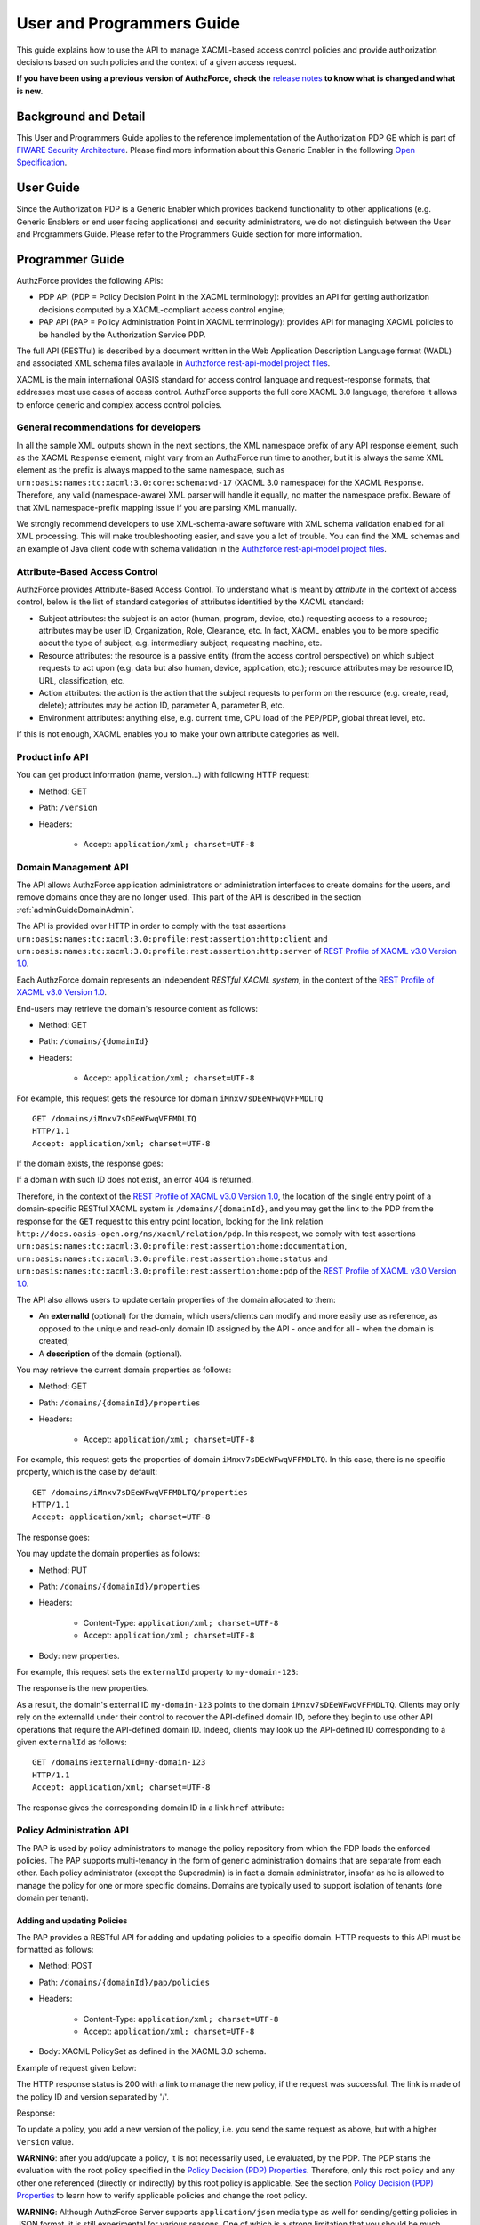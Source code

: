 ==========================
User and Programmers Guide
==========================

This guide explains how to use the API to manage XACML-based access control policies and provide authorization decisions based on such policies and the context of a given access request.

**If you have been using a previous version of AuthzForce, check the** `release notes <https://github.com/authzforce/server/blob/release-8.1.0/CHANGELOG.md#8.1.0>`_ **to know what is changed and what is new.**

Background and Detail
=====================

This User and Programmers Guide applies to the reference implementation of the Authorization PDP GE which is part of `FIWARE Security Architecture <https://forge.fiware.org/plugins/mediawiki/wiki/fiware/index.php/Security_Architecture>`_. Please find more information about this Generic Enabler in the following `Open Specification <http://forge.fiware.org/plugins/mediawiki/wiki/fiware/index.php/FIWARE.OpenSpecification.Security.AuthorizationPDP_R5>`_.

User Guide
==========

Since the Authorization PDP is a Generic Enabler which provides backend functionality to other applications (e.g. Generic Enablers or end user facing applications) and security administrators, we do not distinguish between the User and Programmers Guide. Please refer to the Programmers Guide section for more information. 

.. _programmerGuide:

Programmer Guide
================

AuthzForce provides the following APIs:

* PDP API (PDP = Policy Decision Point in the XACML terminology): provides an API for getting authorization decisions computed by a XACML-compliant access control engine;
* PAP API (PAP = Policy Administration Point in XACML terminology): provides API for managing XACML policies to be handled by the Authorization Service PDP.

The full API (RESTful) is described by a document written in the Web Application Description Language format (WADL) and associated XML schema files available in `Authzforce rest-api-model project files <https://github.com/authzforce/rest-api-model/tree/release-5.7.0/src/main/resources>`_.

XACML is the main international OASIS standard for access control language and request-response formats, that addresses most use cases of access control. AuthzForce supports the full core XACML 3.0 language; therefore it allows to enforce generic and complex access control policies.

General recommendations for developers
--------------------------------------
In all the sample XML outputs shown in the next sections, the XML namespace prefix of any API response element, such as the XACML ``Response`` element, might vary from an AuthzForce run time to another, but it is always the same XML element as the prefix is always mapped to the same namespace, such as ``urn:oasis:names:tc:xacml:3.0:core:schema:wd-17`` (XACML 3.0 namespace) for the XACML ``Response``. Therefore, any valid (namespace-aware) XML parser will handle it equally, no matter the namespace prefix. Beware of that XML namespace-prefix mapping issue if you are parsing XML manually.

We strongly recommend developers to use XML-schema-aware software with XML schema validation enabled for all XML processing. This will make troubleshooting easier, and save you a lot of trouble. You can find the XML schemas and an example of Java client code with schema validation in the `Authzforce rest-api-model project files`_. 


Attribute-Based Access Control
------------------------------

AuthzForce provides Attribute-Based Access Control. To understand what is meant by *attribute* in the context of access control, below is the list of standard categories of attributes identified by the XACML standard:

* Subject attributes: the subject is an actor (human, program, device, etc.) requesting access to a resource; attributes may be user ID, Organization, Role, Clearance, etc. In fact, XACML enables you to be more specific about the type of subject, e.g. intermediary subject, requesting machine, etc. 
* Resource attributes: the resource is a passive entity (from the access control perspective) on which subject requests to act upon (e.g. data but also human, device, application, etc.); resource attributes may be resource ID, URL, classification, etc.
* Action attributes: the action is the action that the subject requests to perform on the resource (e.g. create, read, delete); attributes may be action ID, parameter A, parameter B, etc.
* Environment attributes: anything else, e.g. current time, CPU load of the PEP/PDP, global threat level, etc.

If this is not enough, XACML enables you to make your own attribute categories as well.

Product info API
----------------

You can get product information (name, version...) with following HTTP request:

* Method: GET
* Path: ``/version``
* Headers:

    * Accept: ``application/xml; charset=UTF-8``


Domain Management API
---------------------

The API allows AuthzForce application administrators or administration interfaces to create domains for the users, and remove domains once they are no longer used. This part of the API is described in the section :ref:`adminGuideDomainAdmin`. 

The API is provided over HTTP in order to comply with the test assertions ``urn:oasis:names:tc:xacml:3.0:profile:rest:assertion:http:client`` and ``urn:oasis:names:tc:xacml:3.0:profile:rest:assertion:http:server`` of `REST Profile of XACML v3.0 Version 1.0 <http://docs.oasis-open.org/xacml/xacml-rest/v1.0/xacml-rest-v1.0.html>`_.

Each AuthzForce domain represents an independent *RESTful XACML system*, in the context of the `REST Profile of XACML v3.0 Version 1.0`_.

End-users may retrieve the domain's resource content as follows:

* Method: GET
* Path: ``/domains/{domainId}``
* Headers:

    * Accept: ``application/xml; charset=UTF-8``
    
For example, this request gets the resource for domain ``iMnxv7sDEeWFwqVFFMDLTQ`` ::

   GET /domains/iMnxv7sDEeWFwqVFFMDLTQ 
   HTTP/1.1 
   Accept: application/xml; charset=UTF-8

If the domain exists, the response goes:

.. code-block:: xml
   :linenos:

   HTTP/1.1 200 OK 
   Content-Type: application/xml; charset=UTF-8
 
   <?xml version="1.0" encoding="UTF-8" standalone="yes"?>
   <domain 
    xmlns="http://authzforce.github.io/rest-api-model/xmlns/authz/5" 
    xmlns:atom="http://www.w3.org/2005/Atom">
    <properties externalId="test-domain1">
     <description>Test domain</description>
    </properties>
    <childResources>
     <atom:link rel="item" href="/properties" title="Domain properties"/>
     <atom:link rel="item" href="/pap" title="Policy Administration Point"/>
     <atom:link 
      rel="http://docs.oasis-open.org/ns/xacml/relation/pdp" 
      href="/pdp" title="Policy Decision Point"/>
    </childResources>
   </domain>


If a domain with such ID does not exist, an error 404 is returned.

Therefore, in the context of the `REST Profile of XACML v3.0 Version 1.0`_, the location of the single entry point of a domain-specific RESTful XACML system is ``/domains/{domainId}``, and you may get the link to the PDP from the response for the ``GET`` request to this entry point location, looking for the link relation ``http://docs.oasis-open.org/ns/xacml/relation/pdp``. In this respect, we comply with test assertions ``urn:oasis:names:tc:xacml:3.0:profile:rest:assertion:home:documentation``, ``urn:oasis:names:tc:xacml:3.0:profile:rest:assertion:home:status`` and ``urn:oasis:names:tc:xacml:3.0:profile:rest:assertion:home:pdp`` of the `REST Profile of XACML v3.0 Version 1.0`_.

The API also allows users to update certain properties of the domain allocated to them: 

* An **externalId** (optional) for the domain, which users/clients can modify and more easily use as reference, as opposed to the unique and read-only domain ID assigned by the API - once and for all - when the domain is created;
* A **description** of the domain (optional).

You may retrieve the current domain properties as follows:

* Method: GET
* Path: ``/domains/{domainId}/properties``
* Headers:

    * Accept: ``application/xml; charset=UTF-8``

For example, this request gets the properties of domain ``iMnxv7sDEeWFwqVFFMDLTQ``. In this case, there is no specific property, which is the case by default::

   GET /domains/iMnxv7sDEeWFwqVFFMDLTQ/properties 
   HTTP/1.1 
   Accept: application/xml; charset=UTF-8

The response goes:

.. code-block:: xml
   :linenos:

   <?xml version="1.0" encoding="UTF-8" standalone="yes"?> 
   <domainProperties 
      xmlns="http://authzforce.github.io/rest-api-model/xmlns/authz/5"
      externalId="test-domain1">
      <description>Test domain</description>
   </domainProperties> 
   

You may update the domain properties as follows:

* Method: PUT
* Path: ``/domains/{domainId}/properties``
* Headers:

   * Content-Type: ``application/xml; charset=UTF-8``
   * Accept: ``application/xml; charset=UTF-8``

* Body: new properties.

For example, this request sets the ``externalId`` property to ``my-domain-123``:

.. code-block:: xml
   :linenos:

   PUT /domains/iMnxv7sDEeWFwqVFFMDLTQ/properties 
   HTTP/1.1 
   Accept: application/xml; charset=UTF-8 
   Content-Type: application/xml; charset=UTF-8

   <?xml version="1.0" encoding="UTF-8" standalone="yes"?> 
   <domainProperties 
    xmlns="http://authzforce.github.io/rest-api-model/xmlns/authz/5" 
    externalId="my-domain-123" />

The response is the new properties.

As a result, the domain's external ID ``my-domain-123`` points to the domain ``iMnxv7sDEeWFwqVFFMDLTQ``. Clients may only rely on the externalId under their control to recover the API-defined domain ID, before they begin to use other API operations that require the API-defined domain ID. Indeed, clients may look up the API-defined ID corresponding to a given ``externalId`` as follows::

   GET /domains?externalId=my-domain-123
   HTTP/1.1 
   Accept: application/xml; charset=UTF-8

The response gives the corresponding domain ID in a link ``href`` attribute:

.. code-block:: xml
   :linenos:

   <?xml version="1.0" encoding="UTF-8" standalone="yes"?>
   <resources 
     xmlns="http://authzforce.github.io/rest-api-model/xmlns/authz/5" 
     xmlns:atom="http://www.w3.org/2005/Atom">
     <atom:link rel="item" href="iMnxv7sDEeWFwqVFFMDLTQ" title="iMnxv7sDEeWFwqVFFMDLTQ"/>
   </resources> 


Policy Administration API
-------------------------

The PAP is used by policy administrators to manage the policy repository from which the PDP loads the enforced policies. The PAP supports multi-tenancy in the form of generic administration domains that are separate from each other. Each policy administrator (except the Superadmin) is in fact a domain administrator, insofar as he is allowed to manage the policy for one or more specific domains. Domains are typically used to support isolation of tenants (one domain per tenant).

Adding and updating Policies
++++++++++++++++++++++++++++

The PAP provides a RESTful API for adding and updating policies to a specific domain. HTTP requests to this API must be formatted as follows:

* Method: POST
* Path: ``/domains/{domainId}/pap/policies``
* Headers:

    * Content-Type: ``application/xml; charset=UTF-8``
    * Accept: ``application/xml; charset=UTF-8``
    
* Body: XACML PolicySet as defined in the XACML 3.0 schema.

Example of request given below:

.. code-block:: xml
   :linenos:

   POST /domains/iMnxv7sDEeWFwqVFFMDLTQ/pap/policies 
   HTTP/1.1 
   Accept: application/xml; charset=UTF-8 
   Content-Type: application/xml; charset=UTF-8

   <?xml version="1.0" encoding="UTF-8" standalone="yes"?>
   <PolicySet 
    xmlns="urn:oasis:names:tc:xacml:3.0:core:schema:wd-17" 
    PolicySetId="P1"
    Version="1.0" 
    PolicyCombiningAlgId="urn:oasis:names:tc:xacml:3.0:policy-combining-algorithm:deny-unless-permit">
    <Description>Sample PolicySet</Description> 
    <Target /> 
    <Policy 
     PolicyId="MissionManagementApp" 
     Version="1.0"
     RuleCombiningAlgId="urn:oasis:names:tc:xacml:3.0:rule-combining-algorithm:deny-unless-permit"> 
     <Description>Policy for MissionManagementApp</Description> 
     <Target>
      <AnyOf>
       <AllOf>
        <Match MatchId="urn:oasis:names:tc:xacml:1.0:function:string-equal">
         <AttributeValue 
          DataType="http://www.w3.org/2001/XMLSchema#string">MissionManagementApp</AttributeValue>
         <AttributeDesignator 
          Category="urn:oasis:names:tc:xacml:3.0:attribute-category:resource"
          AttributeId="urn:oasis:names:tc:xacml:1.0:resource:resource-id" 
          DataType="http://www.w3.org/2001/XMLSchema#string" 
          MustBePresent="true" />
        </Match>
       </AllOf>
      </AnyOf>
     </Target>
     <Rule RuleId="MissionManager_role_can_manage_team" Effect="Permit">
      <Description>Only MissionManager role authorized to manage the mission team</Description> 
      <Target>
       <AnyOf>
        <AllOf>
         <Match MatchId="urn:oasis:names:tc:xacml:1.0:function:string-equal">
          <AttributeValue 
           DataType="http://www.w3.org/2001/XMLSchema#string">Team</AttributeValue>
          <AttributeDesignator 
           Category="urn:oasis:names:tc:xacml:3.0:attribute-category:resource"
           AttributeId="urn:thales:xacml:2.0:resource:sub-resource-id" 
           DataType="http://www.w3.org/2001/XMLSchema#string"
           MustBePresent="true" />
         </Match>
        </AllOf>
       </AnyOf> 
       <AnyOf>
        <AllOf>
         <Match MatchId="urn:oasis:names:tc:xacml:1.0:function:string-equal">
          <AttributeValue 
           DataType="http://www.w3.org/2001/XMLSchema#string">manage</AttributeValue>
          <AttributeDesignator 
           Category="urn:oasis:names:tc:xacml:3.0:attribute-category:action"
           AttributeId="urn:oasis:names:tc:xacml:1.0:action:action-id" 
           DataType="http://www.w3.org/2001/XMLSchema#string"
           MustBePresent="true" />
         </Match>
        </AllOf>
       </AnyOf>
      </Target> 
      <Condition>
       <Apply FunctionId="urn:oasis:names:tc:xacml:3.0:function:any-of">
        <Function FunctionId="urn:oasis:names:tc:xacml:1.0:function:string-equal" />
         <AttributeValue 
          DataType="http://www.w3.org/2001/XMLSchema#string">MissionManager</AttributeValue>
         <AttributeDesignator AttributeId="urn:oasis:names:tc:xacml:2.0:subject:role"
          DataType="http://www.w3.org/2001/XMLSchema#string" MustBePresent="false"
          Category="urn:oasis:names:tc:xacml:1.0:subject-category:access-subject" />
       </Apply>
      </Condition>
     </Rule>
    </Policy>
   </PolicySet>


The HTTP response status is 200 with a link to manage the new policy, if the request was successful. The link is made of the policy ID and version separated by '/'.

Response:

.. code-block:: xml
   :linenos:

   HTTP/1.1 200 OK 
   Content-Type: application/xml; charset=UTF-8

   <?xml version="1.0" encoding="UTF-8" standalone="yes"?> 
   <atom:link xmlns:atom="http://www.w3.org/2005/Atom" 
     rel="item" href="P1/1.0" title="Policy 'P1' v1.0"/>

To update a policy, you add a new version of the policy, i.e. you send the same request as above, but with a higher ``Version`` value. 

**WARNING**: after you add/update a policy, it is not necessarily used, i.e.evaluated, by the PDP. The PDP starts the evaluation with the root policy specified in the `Policy Decision (PDP) Properties`_. 
Therefore, only this root policy and any other one referenced (directly or indirectly) by this root policy is applicable. 
See the section `Policy Decision (PDP) Properties`_ to learn how to verify applicable policies and change the root policy.

**WARNING**: Although AuthzForce Server supports ``application/json`` media type as well for sending/getting policies in JSON format, it is still experimental for various reasons. 
One of which is a strong limitation that you should be much aware before using it for complex XACML policies: 
XML schema type definitions using a repeated``choice`` (between different element types) or a polymorphic sequence with ``maxOccurs > 1`` are not handled properly in JSON, 
at least not in any standard way or without significant customization of JSON processing. 
For example of such polymorphic sequence, an XACML Apply element may contain multiple Expression elements in a sequence,
and an Expression may be an Apply again, or an AttributeValue, or an AttributeDesignator, or a VariableReference, etc.
For example of repeated ``choice``, a XACML PolicySet may contain P1, then PS1, then P2, then PS2, where ``P`` stands for XACML Policy and ``PS`` for XACML PolicySet.
With the well-known simple conventions like the one used by AuthzForce Server for XML-to-JSON mapping, this is mapped to two separate JSON arrays, one for Policy element(s) (``[P1, P2]``) 
and one for PolicySet element(s) (``[PS1, PS2]``). Therefore, the originally intended evaluation order is lost!
It gets even worse if you use PolicySetIdReference element(s) as well (PolicyIdReference is out of the question since not supported by the API).
Of course, there are solutions such as adding a wrapping JSON object with a key called ``PolicyOrPolicySetOrPolicySetIdReference`` with an array as value 
where each item must have a type information to inform the consumer whether it is a Policy, PolicySet or PolicySetIdReference. 
This kind of solution is used in JAXB for instance to map XML to Java model (except the array is replaced by a Java collection). 
Like in JAXB to Java, this introduces some extra complexity to JSON processing that makes the JSON alternative lose much of its appeal compared to XML.
In short, **you should not use JSON for policies either mixing XACML Policy, PolicySet or PolicySetIdReference elements within the same PolicySet; or Expressions within the same Apply**.


Getting Policies and Policy Versions
++++++++++++++++++++++++++++++++++++

Once added to the domain as shown previously, you can get the policy by its ID as follows:

* Method: GET
* Path: ``/domains/{domainId}/pap/policies/{policyId}``
* Headers:

    * Accept: ``application/xml; charset=UTF-8``

For example::
 
 GET /domains/iMnxv7sDEeWFwqVFFMDLTQ/pap/policies/P1 HTTP/1.1 Accept: application/xml; charset=UTF-8

The response is the list of links to the versions of the policy ``P1`` available in the domain ``iMnxv7sDEeWFwqVFFMDLTQ``:

.. code-block:: xml
   :linenos:
 
   HTTP/1.1 200 OK 
   Content-Type: application/xml; charset=UTF-8

   <?xml version="1.0" encoding="UTF-8" standalone="yes"?>
   <resources 
     xmlns="http://authzforce.github.io/rest-api-model/xmlns/authz/5" 
     xmlns:atom="http://www.w3.org/2005/Atom">
       <atom:link rel="item" href="1.0"/> 
       <atom:link rel="item" href="1.1"/> 
       <atom:link rel="item" href="2.0"/>
       <atom:link rel="item" href="2.1"/> 
       <atom:link rel="item" href="2.2"/> 
       ...
   </resources>

As the ``href`` values are telling you, you may get a specific version of the policy as follows:

* Method: GET
* Path: ``/domains/{domainId}/pap/policies/{policyId}/{version}``
* Headers:

    * Accept: ``application/xml; charset=UTF-8``
    
For example::

 GET /domains/iMnxv7sDEeWFwqVFFMDLTQ/pap/policies/P1/1.0 HTTP/1.1 Accept: application/xml; charset=UTF-8

The response is the policy document (XACML PolicySet) in this version.

You may use the special keyword ``latest`` as version here to get the latest version of a given policy; e.g. URL path ``/domains/iMnxv7sDEeWFwqVFFMDLTQ/pap/policies/P1/latest`` points to the latest version of the policy ``P1`` in domain ``iMnxv7sDEeWFwqVFFMDLTQ``.

Last but not least, you may get all policies in the domain as follows:

* Method: GET
* Path: ``/domains/{domainId}/pap/policies``
* Headers:

    * Accept: ``application/xml; charset=UTF-8``

For example:

.. code-block:: xml
   :linenos:

   GET /domains/iMnxv7sDEeWFwqVFFMDLTQ/pap/policies 
   HTTP/1.1 
   Accept: application/xml; charset=UTF-8

   <?xml version="1.0" encoding="UTF-8" standalone="yes"?> 
   <resources 
     xmlns="http://authzforce.github.io/rest-api-model/xmlns/authz/5" 
     xmlns:atom="http://www.w3.org/2005/Atom">
       <atom:link rel="item" href="root"/> 
       <atom:link rel="item" href="P1"/> 
       <atom:link rel="item" href="P2"/> 
   </resources>


Removing Policies and Policy Versions
+++++++++++++++++++++++++++++++++++++

You may remove a policy version from the domain as follows:

* Method: DELETE
* Path: ``/domains/{domainId}/pap/policies/{policyId}/{version}``
* Headers:

    * Accept: ``application/xml; charset=UTF-8``

For example::
 
 DELETE /domains/iMnxv7sDEeWFwqVFFMDLTQ/pap/policies/P1/1.0 HTTP/1.1 Accept: application/xml; charset=UTF-8
 
The response is the removed policy document (XACML PolicySet) in this version.

You may remove a policy, i.e. all versions of a policy from the domain as follows:

* Method: DELETE
* Path: ``/domains/{domainId}/pap/policies/{policyId}``
* Headers:

    * Accept: ``application/xml; charset=UTF-8``

For example::
 
 DELETE /domains/iMnxv7sDEeWFwqVFFMDLTQ/pap/policies/P1 HTTP/1.1 Accept: application/xml; charset=UTF-8

The response is the list of links to all the removed versions of the policy, similar to the the GET request on the same URL.


Re-usable Policies (e.g. for Hierarchical RBAC)
+++++++++++++++++++++++++++++++++++++++++++++++

The PAP API supports policies that have references to other policies existing in the domain. This allows to include/reuse a given policy from multiple policies, or multiple parts of the same policy, by means of XACML ``<PolicySetIdReference>`` elements. One major application of this is Hierarchical RBAC. You can refer to the `XACML v3.0 Core and Hierarchical Role Based Access Control (RBAC) Profile <http://docs.oasis-open.org/xacml/3.0/rbac/v1.0/xacml-3.0-rbac-v1.0.html>`_ specification for how to achieve hierarchical RBAC with ``<PolicySetIdReference>`` elements.

For example, I want to define a role *Employee* and a role *Manager* derived  from *Employee*. In other words, permissions of an *Employee* are included in the permissions of a *Manager*. In order to create this role hierarchy, we first add the Employee's *Permission PolicySet*:

.. code-block:: xml
   :linenos:

   POST /domains/iMnxv7sDEeWFwqVFFMDLTQ/pap/policies 
   HTTP/1.1
   Accept: application/xml; charset=UTF-8 
   Content-Type: application/xml; charset=UTF-8

   <?xml version="1.0" encoding="UTF-8"?>
   <PolicySet
    xmlns="urn:oasis:names:tc:xacml:3.0:core:schema:wd-17"
    PolicySetId="PPS:Employee" 
    Version="1.0"
    PolicyCombiningAlgId="urn:oasis:names:tc:xacml:3.0:policy-combining-algorithm:deny-unless-permit">
    <Description>Permissions specific to the Employee role</Description> 
    <Target /> 
    <Policy 
     PolicyId="PP:Employee" 
     Version="1.0"
     RuleCombiningAlgId="urn:oasis:names:tc:xacml:3.0:rule-combining-algorithm:deny-unless-permit"> 
     <Target /> 
     <Rule RuleId="Permission_to_create_issue_ticket" Effect="Permit">
      <Target>
       <AnyOf>
        <AllOf>
         <Match MatchId="urn:oasis:names:tc:xacml:1.0:function:string-equal">
          <AttributeValue 
           DataType="http://www.w3.org/2001/XMLSchema#string">https://acme.com/tickets</AttributeValue>
          <AttributeDesignator Category="urn:oasis:names:tc:xacml:3.0:attribute-category:resource"
           AttributeId="urn:oasis:names:tc:xacml:1.0:resource:resource-id"
           DataType="http://www.w3.org/2001/XMLSchema#string" MustBePresent="true" />
         </Match>
        </AllOf>
       </AnyOf> 
       <AnyOf>
        <AllOf>
         <Match MatchId="urn:oasis:names:tc:xacml:1.0:function:string-equal">
          <AttributeValue DataType="http://www.w3.org/2001/XMLSchema#string">POST</AttributeValue>
          <AttributeDesignator 
           Category="urn:oasis:names:tc:xacml:3.0:attribute-category:action"
           AttributeId="urn:oasis:names:tc:xacml:1.0:action:action-id" 
           DataType="http://www.w3.org/2001/XMLSchema#string"
           MustBePresent="true" />
         </Match>
        </AllOf>
       </AnyOf>
      </Target>
     </Rule>
    </Policy>
   </PolicySet>

Then we add the role-based hierarchical policy defining the Employee role and the Manager role, both with a reference (``<PolicySetIdReference>``) to the Employee's *Permission PolicySet* added previously. The Manager role has one policy more, so more permissions:

.. code-block:: xml
   :linenos:

   POST /domains/iMnxv7sDEeWFwqVFFMDLTQ/pap/policies 
   HTTP/1.1 
   Accept: application/xml; charset=UTF-8 
   Content-Type: application/xml; charset=UTF-8

   <?xml version="1.0" encoding="UTF-8" standalone="yes"?> 
   <PolicySet xmlns="urn:oasis:names:tc:xacml:3.0:core:schema:wd-17" 
    xmlns:xsi="http://www.w3.org/2001/XMLSchema-instance" 
    PolicySetId="rbac:policyset" 
    Version="1.0"
    PolicyCombiningAlgId="urn:oasis:names:tc:xacml:3.0:policy-combining-algorithm:deny-unless-permit"> 
    <Description>Root PolicySet</Description> 
    <Target /> 
    <PolicySet PolicySetId="RPS:Employee" Version="1.0"
     PolicyCombiningAlgId="urn:oasis:names:tc:xacml:3.0:policy-combining-algorithm:deny-unless-permit">
     <Description>Employee Role PolicySet</Description> 
     <Target>
      <AnyOf>
       <AllOf>
        <Match MatchId="urn:oasis:names:tc:xacml:1.0:function:string-equal">
         <AttributeValue 
          DataType="http://www.w3.org/2001/XMLSchema#string">Employee</AttributeValue>
         <AttributeDesignator 
          Category="urn:oasis:names:tc:xacml:1.0:subject-category:access-subject"
          AttributeId="urn:oasis:names:tc:xacml:2.0:subject:role" 
          DataType="http://www.w3.org/2001/XMLSchema#string"
          MustBePresent="true" />
        </Match>
       </AllOf>
      </AnyOf>
     </Target> 
     <PolicySetIdReference>PPS:Employee</PolicySetIdReference>
    </PolicySet> 
    <PolicySet PolicySetId="RPS:Manager" Version="1.0"
     PolicyCombiningAlgId="urn:oasis:names:tc:xacml:3.0:policy-combining-algorithm:deny-unless-permit">
     <Description>Manager Role PolicySet</Description> 
     <Target>
      <AnyOf>
       <AllOf>
        <Match MatchId="urn:oasis:names:tc:xacml:1.0:function:string-equal">
         <AttributeValue DataType="http://www.w3.org/2001/XMLSchema#string">Manager</AttributeValue>
         <AttributeDesignator 
          Category="urn:oasis:names:tc:xacml:1.0:subject-category:access-subject"
          AttributeId="urn:oasis:names:tc:xacml:2.0:subject:role" 
          DataType="http://www.w3.org/2001/XMLSchema#string"
          MustBePresent="true" />
        </Match>
       </AllOf>
      </AnyOf>
     </Target> 
     <Policy PolicyId="PP1:Manager" Version="1.0"
      RuleCombiningAlgId="urn:oasis:names:tc:xacml:3.0:rule-combining-algorithm:deny-unless-permit">
      <Description>Permissions specific to Manager Role</Description> 
      <Target /> 
      <Rule
       RuleId="Permission_to_create_new_project" Effect="Permit">
       <Target>
        <AnyOf>
         <AllOf>
          <Match MatchId="urn:oasis:names:tc:xacml:1.0:function:string-equal">
           <AttributeValue 
            DataType="http://www.w3.org/2001/XMLSchema#string">https://acme.com/projects</AttributeValue>
           <AttributeDesignator 
            Category="urn:oasis:names:tc:xacml:3.0:attribute-category:resource"
            AttributeId="urn:oasis:names:tc:xacml:1.0:resource:resource-id"
            DataType="http://www.w3.org/2001/XMLSchema#string" MustBePresent="true" />
          </Match>
         </AllOf>
        </AnyOf> 
        <AnyOf>
         <AllOf>
          <Match MatchId="urn:oasis:names:tc:xacml:1.0:function:string-equal">
           <AttributeValue DataType="http://www.w3.org/2001/XMLSchema#string">POST</AttributeValue>
           <AttributeDesignator 
            Category="urn:oasis:names:tc:xacml:3.0:attribute-category:action"
            AttributeId="urn:oasis:names:tc:xacml:1.0:action:action-id"
            DataType="http://www.w3.org/2001/XMLSchema#string" MustBePresent="true"/>
          </Match>
         </AllOf>
        </AnyOf>
       </Target>
      </Rule>
     </Policy> 
     <!-- This role is senior to the Employee role, therefore includes the Employee role Permission 
      PolicySet -->
     <PolicySetIdReference>PPS:Employee</PolicySetIdReference>
    </PolicySet>
   </PolicySet>

You may add more policies for more roles as you wish. Once you are satisfied with your role hierarchy, you may apply your new RBAC policy by updating the domain's root policy reference (this may not be necessary if you reused the same root policy ID as before, in which case your policy is already active by now):

.. code-block:: xml
   :linenos:

   PUT /domains/iMnxv7sDEeWFwqVFFMDLTQ/pap/pdp.properties 
   HTTP/1.1 
   Accept: application/xml; charset=UTF-8 
   Content-Type: application/xml; charset=UTF-8

   <?xml version="1.0" encoding="UTF-8" standalone="yes"?> 
   <pdpPropertiesUpdate xmlns="http://authzforce.github.io/rest-api-model/xmlns/authz/5">
    <rootPolicyRefExpression>rbac:policyset</rootPolicyRefExpression>
   </pdpPropertiesUpdate>

The policy is now enforced by the PDP as described in the next section.


Policy Repository (PRP) Properties
++++++++++++++++++++++++++++++++++
Administrators (global or domain-specific) may configure the policy repository with the following properties:  

 * ``maxPolicyCount``: optional, stricly positive integer that indicates the maximum number of policies on a domain, no limit if undefined.
 * ``maxVersionCountPerPolicy``: optional, stricly positive integer that indicates the maximum number of versions per policy, no limit if undefined.
 * ``versionRollingEnabled``: boolean, true if and only if policy versions should be rolled over, i.e. when ``maxVersionCountPerPolicy`` has been reached, oldest versions are automatically removed to make place.

For example, below is a HTTP GET request and response for the policy repository properties of domain ``iMnxv7sDEeWFwqVFFMDLTQ``:

.. code-block:: xml
   :linenos:

   GET /domains/iMnxv7sDEeWFwqVFFMDLTQ/pap/prp.properties
   Accept: application/xml
   
   -
   
   HTTP/1.1 200 OK
   Content-Type: application/xml
 
   <?xml version="1.0" encoding="UTF-8" standalone="yes"?>
   <prpProperties xmlns="http://authzforce.github.io/rest-api-model/xmlns/authz/5">
      <maxPolicyCount>10</maxPolicyCount>
      <maxVersionCountPerPolicy>10</maxVersionCountPerPolicy>
      <versionRollingEnabled>true</versionRollingEnabled>
   </prpProperties>
 
The HTTP PUT request to update the properties has a body that is similar to the GET response:

.. code-block:: xml
   :linenos:

   PUT /domains/iMnxv7sDEeWFwqVFFMDLTQ/pap/prp.properties
   Content-Type: application/xml
 
   <?xml version="1.0" encoding="UTF-8" standalone="yes"?>
   <prpProperties xmlns="http://authzforce.github.io/rest-api-model/xmlns/authz/5">
      <maxPolicyCount>4</maxPolicyCount>
      <maxVersionCountPerPolicy>2</maxVersionCountPerPolicy>
      <versionRollingEnabled>true</versionRollingEnabled>
   </prpProperties>  

The response format is the same as for the GET request.

Policy Decision (PDP) Properties
++++++++++++++++++++++++++++++++

Administrators (global or domain-specific) may configure the PDP engine with the following properties: 

* ``rootPolicyRefExpression``: reference - in the form of a `XACML PolicySetIdReference <http://docs.oasis-open.org/xacml/3.0/xacml-3.0-core-spec-os-en.html#_Toc325047115>`_ - to the root policy. The root policy is the policy from which the PDP starts the evaluation. A policy matching this reference must exist on the domain, therefore it must have been added in the way described in `Adding and updating Policies`_. If there is no specific ``Version`` in the reference, the latest matching policy version is selected.  
* ``feature`` elements: enable particular PDP features. Each ``feature`` has an ID, ``type`` and ``enabled`` flag saying whether the feature is enabled or not.

Supported PDP features (IDs) by ``type``: 

* Type ``urn:ow2:authzforce:feature-type:pdp:core``: PDP core engine features (as opposed to other types related to PDP extensions ).

    * ``urn:ow2:authzforce:feature:pdp:core:strict-attribute-issuer-match``: strict matching of attribute ``Issuer`` values in XACML Requests against corresponding attribute designators' ``Issuer`` values in policies. This means that an ``<AttributeDesignator>`` without ``Issuer`` only matches request Attributes without ``Issuer`` (and same AttributeId, Category...). This mode is not fully compliant with `XACML 3.0 Core specifcation of AttributeDesignator (§5.29) <http://docs.oasis-open.org/xacml/3.0/xacml-3.0-core-spec-os-en.html#_Toc325047134>`_, in the case that the Issuer is indeed not present on a AttributeDesignator, but it may perform better and is recommended when all AttributeDesignators have an Issuer. Reminder: `XACML 3.0 Core specifcation of AttributeDesignator (§5.29)`_ says: *If the Issuer is not present in the attribute designator, then the matching of the attribute to the named attribute SHALL be governed by AttributeId and DataType attributes alone.*
    * ``urn:ow2:authzforce:feature:pdp:core:xpath-eval``: enables support for XACML AttributeSelectors and datatype ``urn:oasis:names:tc:xacml:3.0:data-type:xpathExpression``. If this feature is disabled, only standard `XACML 3.0 Core datatypes <http://docs.oasis-open.org/xacml/3.0/xacml-3.0-core-spec-os-en.html#_Toc325047233>`_ marked *M*, i.e. mandatory, are supported. Since ``xpathExpression`` is optional in the standard, it is therefore not supported unless this feature is enabled. **This feature is experimental and may have a negative impact on performance. Use with caution.** 
      
* Type ``urn:ow2:authzforce:feature-type:pdp:request-preproc``: XACML (Individual) Request preprocessor (*Individual* means that even if the XACML Multiple Decision Profile is active, the request preprocessor applies to each *Individual* Decision Request as defined in the Profile). As a convention, request preprocessor IDs with suffix ``-lax`` allow multivalued attributes in form of duplicate Attribute elements (with same meta-data) in the same Attributes element of a Request, in order to accept multivalued attributes in conformance with `XACML 3.0 Core specification of Multivalued attributes (§7.3.3) <http://docs.oasis-open.org/xacml/3.0/xacml-3.0-core-spec-os-en.html#_Toc325047176>`_. Request preprocessor IDs with suffix ``-strict`` do not allow this behavior, i.e. multivalued attributes must be formed by grouping all AttributeValue elements in the same Attribute element (instead of duplicate Attribute elements), therefore they do not fully comply with `XACML 3.0 Core specification of Multivalued attributes (§7.3.3)`_. However, they perform usually better than their ``-lax`` counterparts since it simplifies the Request and allows parsing optimizations by the PDP. Below is an example of Request that would not be accepted by a ``-strict`` request preprocessor because of duplicate Attribute:

  .. code-block:: xml
     :linenos:
 
     <Request 
      xmlns="urn:oasis:names:tc:xacml:3.0:core:schema:wd-17" ReturnPolicyIdList="false" CombinedDecision="false"> <Attributes Category="urn:oasis:names:tc:xacml:1.0:subject-category:access-subject">
         <Attribute AttributeId="urn:oasis:names:tc:xacml:2.0:subject:role" IncludeInResult="false">
            <AttributeValue DataType="http://www.w3.org/2001/XMLSchema#string">CSO</AttributeValue>
         </Attribute> <Attribute AttributeId="urn:oasis:names:tc:xacml:2.0:subject:role" IncludeInResult="false">
            <AttributeValue DataType="http://www.w3.org/2001/XMLSchema#string">CTO</AttributeValue>
         </Attribute> ...
      </Attributes> ...   
     </Request>
  
  Below is the equivalent of the previous Request in a form that is accepted by a ``-strict`` request preprocessor (no duplicate Attribute):
  
  .. code-block:: xml
     :linenos:

     <Request 
      xmlns="urn:oasis:names:tc:xacml:3.0:core:schema:wd-17" ReturnPolicyIdList="false" CombinedDecision="false"> <Attributes Category="urn:oasis:names:tc:xacml:1.0:subject-category:access-subject">
         <Attribute AttributeId="urn:oasis:names:tc:xacml:2.0:subject:role" IncludeInResult="false">
            <AttributeValue DataType="http://www.w3.org/2001/XMLSchema#string">CSO</AttributeValue> <AttributeValue DataType="http://www.w3.org/2001/XMLSchema#string">CTO</AttributeValue>
         </Attribute> ...
      </Attributes> ...   
     </Request>
        
  Available request preprocessor IDs: 

   * *urn:ow2:authzforce:feature:pdp:request-preproc:default-lax* and *urn:ow2:authzforce:feature:pdp:request-preproc:default-strict*: supports only XACML Request elements marked as *mandatory* in `XACML 3.0 Core specification (§10.2.1) <http://docs.oasis-open.org/xacml/3.0/xacml-3.0-core-spec-os-en.html#_Toc325047227>`_ (in particular, **no** support for Multiple Decision Profile);
   * *urn:ow2:authzforce:feature:pdp:request-preproc:multiple:repeated-attribute-categories-lax* and *urn:ow2:authzforce:feature:pdp:request-preproc:multiple:repeated-attribute-categories-strict*: Provides the functionality identified by *urn:oasis:names:tc:xacml:3.0:profile:multiple:repeated-attribute-categories* in `XACML v3.0 Multiple Decision Profile Version 1.0 (§3.3) <http://docs.oasis-open.org/xacml/3.0/multiple/v1.0/cs02/xacml-3.0-multiple-v1.0-cs02.html#_Toc388943334>`_
   
  **Only one request preprocessor may be enabled at at time.** 

* Types ``urn:ow2:authzforce:feature-type:pdp:data-type`` and ``urn:ow2:authzforce:feature-type:pdp:function``: PDP extensions providing *non-core* XACML data types and functions respectively, i.e. not specified in XACML 3.0 Core standard §10.2.7 and §10.2.8 respectively. More information in next section `PDP Extensions`_.

 
Follow the example of request/response below to get the current PDP properties in domain ``iMnxv7sDEeWFwqVFFMDLTQ``:

.. code-block:: xml
   :linenos:

   GET /domains/iMnxv7sDEeWFwqVFFMDLTQ/pap/pdp.properties
   Accept: application/xml
   
   -
   
   HTTP/1.1 200 OK
   Content-Type: application/xml
 
   <?xml version="1.0" encoding="UTF-8" standalone="yes"?>
   <pdpProperties 
    xmlns="http://authzforce.github.io/rest-api-model/xmlns/authz/5"
    lastModifiedTime="2016-05-28T14:21:35.730Z">
    <feature 
     type="urn:ow2:authzforce:feature-type:pdp:core" 
     enabled="false">urn:ow2:authzforce:feature:pdp:core:strict-attribute-issuer-match</feature>
    <feature 
     type="urn:ow2:authzforce:feature-type:pdp:request-preproc" 
     enabled="true">urn:ow2:authzforce:feature:pdp:request-preproc:default-lax</feature>
    <feature 
     type="urn:ow2:authzforce:feature-type:pdp:request-preproc" 
     enabled="false">urn:ow2:authzforce:feature:pdp:request-preproc:default-strict</feature>
    <feature 
     type="urn:ow2:authzforce:feature-type:pdp:request-preproc" 
     enabled="false">urn:ow2:authzforce:feature:pdp:request-preproc:multiple:repeated-attribute-categories-strict</feature>
    <feature 
     type="urn:ow2:authzforce:feature-type:pdp:request-preproc" 
     enabled="false">urn:ow2:authzforce:feature:pdp:request-preproc:multiple:repeated-attribute-categories-lax</feature>
    ...(content omitted)...
    <rootPolicyRefExpression>root</rootPolicyRefExpression>
    <applicablePolicies>
     <rootPolicyRef Version="0.1.0">root</rootPolicyRef>
     <refPolicyRef Version="1.0">PPS:Employee</refPolicyRef>
     <refPolicyRef Version="1.0">PPS:Manager</refPolicyRef>
     ...(content omitted)...
    </applicablePolicies>
   </pdpProperties>  

As you can see, the GET response provides extra information such as:

* ``lastModifiedTime``: the last time the PDP was reloaded (due to a change of root policy for instance);
* ``applicablePolicies``: the actual root policy (``rootPolicyRef`` element) version selected for evaluation according to the ``rootPolicyRefExpression``, and any policy referenced from it ((``refPolicyRef`` elements) directly or indirectly via ``PolicySetIdReference``.
 
The HTTP PUT request to update the PDP properties goes as follows:

.. code-block:: xml
   :linenos:

   PUT /domains/iMnxv7sDEeWFwqVFFMDLTQ/pap/pdp.properties
   Content-Type: application/xml
 
   <?xml version="1.0" encoding="UTF-8" standalone="yes"?>
   <pdpPropertiesUpdate xmlns="http://authzforce.github.io/rest-api-model/xmlns/authz/5">
    <feature 
     type="urn:ow2:authzforce:feature-type:pdp:request-preproc" 
     enabled="true">urn:ow2:authzforce:feature:pdp:request-preproc:multiple:repeated-attribute-categories-lax</feature>
    <rootPolicyRefExpression>root</rootPolicyRefExpression>
   </pdpPropertiesUpdate>

This example sets the root policy reference to the latest version of the policy with ``PolicySetId = 'root'`` that must exist in the domain (see `Adding and updating Policies`_), and enables support for the XACML Multiple Decision profile with repeated attribute categories (*urn:oasis:names:tc:xacml:3.0:profile:multiple:repeated-attribute-categories*). Notice that only one feature element in the request although it is not the only one PDP feature. In this case, the API assumes that all features missing from the request must be disabled. Therefore, it is only necessary to send the **enabled** features in the request.


PDP Extensions
++++++++++++++

Non-core (not defined in XACML 3.0 Core standard) PDP behavior and features may be implemented by various types of extensions, particularly to support specific XACML Profiles:

* Attribute Datatypes: to support extra XACML datatypes, e.g. from DLP/NAC Profile;
* Functions: to support extra XACML functions, e.g. from DLP/NAC Profile;
* Attribute Providers: to customize the way attribute value are retrieved outside the PEP's Request.
* Request Preprocessors: to customize the processing of individual decision requests;
* Result Postprocessors: to customize the processing of XACML Results in Response;
* Combining algorithms: to add custom policy or rule combining algorithms.

Attribute Datatype extensions
#############################

The XACML 3.0 Core standard allows to use extra attribute data types not defined in the standard. Before you can use such datatypes in Authzforce API, you must implement and provide it as an Attribute Datatype extension, or get it from a third party as such; and then you deploy it on Authzforce server and enable it on a specific domain. The AuthzForce project also provides a separate Datatype extension example for documentation and testing purposes. If you wish to make your own Attribute Datatype extension, read on the next section. If you wish to test the example provided by AuthzForce or if you have another one ready for use, you may jump to the section `Integrating an Attribute Datatype extension into AuthzForce Server`_.

Making an Attribute Datatype extension
^^^^^^^^^^^^^^^^^^^^^^^^^^^^^^^^^^^^^^

The steps to make your own Attribute Datatype extension for AuthzForce go as follows:

#. Create a Maven project with ``jar`` packaging type and following Maven dependency:

   .. code-block:: xml
      :linenos:
      
       <dependency>
        <groupId>org.ow2.authzforce</groupId>
        <artifactId>authzforce-ce-core-pdp-api</artifactId>
        <!-- Make sure the version matches the one used by the `authzforce-ce-core-pdp-engine` version you are using.-->
        <version>15.3.0</version>
        <scope>provided<scope>
       </dependency>
   
   **Make sure the version matches the one used by the ``authzforce-ce-core-pdp-engine`` version you are using.**

#. Create your attribute datatype factory and value instance class (as in the *Factory* design pattern). The factory class must be public, and implement interface
   ``org.ow2.authzforce.core.pdp.api.value.DatatypeFactory<AV>``, where ``AV`` stands for
   your *AttributeValue Implementation Class*, i.e. the concrete attribute value implementation class; 
   and the factory class must have a public no-argument constructor or no constructor.
   
   To facilitate the implementation process, 
   instead of implementing this ``DatatypeFactory`` interface directly, you should extend one of the following ``DatatypeFactory`` sub-classes when it applies:
   
   * ``org.ow2.authzforce.core.pdp.api.value.SimpleValue.StringContentOnlyFactory<AV>``: to be extended for implementing text-only primitive datatypes 
     (equivalent to simple XML types).
     You may use 
     `AuthzForce TestDNSNameWithPortValue class <https://github.com/authzforce/core/blob/release-13.3.1/pdp-testutils/src/main/java/org/ow2/authzforce/core/pdp/testutil/ext/TestDnsNameWithPortValue.java>`_
     (used for AuthzForce unit tests) as an example. This example provides a test implementation of datatype ``dnsName-value`` defined in 
     `XACML Data Loss Prevention / Network Access Control (DLP/NAC) Profile Version 1.0 <http://docs.oasis-open.org/xacml/xacml-3.0-dlp-nac/v1.0/xacml-3.0-dlp-nac-v1.0.html>`_. 
     In this example, the static nested class ``Factory`` is the one
     extending ``org.ow2.authzforce.core.pdp.api.value.SimpleValue.StringContentOnlyFactory<TestDNSNameWithPortValue>``. Such a class has a factory
     method (``TestDNSNameWithPortValue getInstance(String val)``) that takes a string argument corresponding to the text in the XACML AttributeValue (which must not contain any XML element or attribute).
   * ``org.ow2.authzforce.core.pdp.api.value.SimpleValue.Factory<AV>``: to be extended for implementing primitive XACML datatypes with XML attributes
     (equivalent to complex XML types with simple content). An example of such datatype is ``xpathExpression`` which requires an XML attribute named ``XPathCategory``. 
     Note that the datatype ``xpathExpression`` is natively supported but enabled only if feature ``urn:ow2:authzforce:feature:pdp:core:xpath-eval`` is enabled in the PDP configuration.
   * ``org.ow2.authzforce.core.pdp.api.value.BaseDatatypeFactory<AV>``: to be extended for implementing
     `structured attributes (XACML 3.0 Core, §8.2) <http://docs.oasis-open.org/xacml/3.0/xacml-3.0-core-spec-os-en.html#_Toc325047203>`_ 
     (equivalent to complex XML types with complex content).
     You may use
     `AuthzForce TestXACMLPolicyAttributeValue class <https://github.com/authzforce/core/blob/release-13.3.1/pdp-testutils/src/main/java/org/ow2/authzforce/core/pdp/testutil/ext/TestXacmlPolicyAttributeValue.java>`_
     (used for AuthzForce unit tests) as an example. In this example, the static nested class ``Factory`` is the one
     extending ``org.ow2.authzforce.core.pdp.api.value.BaseDatatypeFactory<TestXACMLPolicyAttributeValue>``. Such a class has a factory method 
     ``TestXACMLPolicyAttributeValue getInstance(List<Serializable> content, Map<QName, String> otherAttributes, ...)`` 
     that creates an instance of your *AttributeValue Implementation Class*, i.e. ``TestXACMLPolicyAttributeValue`` in this case.
     where the argument ``otherAttributes`` represents the XML attributes and argument ``content`` the mixed content of a XACML AttributeValue 
     `parsed by JAXB <https://jaxb.java.net/tutorial/section_2_2_12_7-Mixed-Content.html>`_. 

#. When your implementation class is ready, create a text file ``org.ow2.authzforce.core.pdp.api.PdpExtension`` in
   folder ``src/main/resources/META-INF/services`` (you have to create the folder first) and put the fully qualified
   name of your implementation class on the first line of this file, like in the
   `example from AuthzForce source code <https://github.com/authzforce/core/blob/release-13.3.1/pdp-testutils/src/main/resources/META-INF/services/org.ow2.authzforce.core.pdp.api.PdpExtension>`_.
   
#. Run Maven ``package`` to produce a JAR from the Maven project.

Now you have an Attribute Datatype extension ready for integration into AuthzForce Server, as explained in the next section.

Integrating an Attribute Datatype extension into AuthzForce Server
^^^^^^^^^^^^^^^^^^^^^^^^^^^^^^^^^^^^^^^^^^^^^^^^^^^^^^^^^^^^^^^^^^

This section assumes you have an Attribute Datatype extension in form of a JAR, typically produced by the process described in the previous section. You may use AuthzForce PDP Core Tests JAR if you only wish to test the examples in this documentation. This JAR is available on Maven Central: groupId= ``org.ow2.authzforce``, artifactId= ``authzforce-ce-core-pdp-testutils``, version= ``13.3.1``.

The steps to integrate the extension into the AuthzForce Server go as follows:

#. Make the JAR - and any extra dependency - visible from the AuthzForce webapp in Tomcat. One way to do it consists to copy the JAR (e.g. ``authzforce-ce-core-pdp-testutils-13.3.1.jar`` in our example) into ``/opt/authzforce-ce-server/webapp/WEB-INF/lib``. For other ways, please refer to `Tomcat HowTo <http://wiki.apache.org/tomcat/HowTo#How_do_I_add_JARs_or_classes_to_the_common_classloader_without_adding_them_to_.24CATALINA_HOME.2Flib.3F>`_.

#. Finally, restart Tomcat to apply changes.

Enabling an Attribute Datatype extension on a domain
^^^^^^^^^^^^^^^^^^^^^^^^^^^^^^^^^^^^^^^^^^^^^^^^^^^^

Once you have deployed the extension on Authzforce, following previous instructions, you are ready to enable it on a specific domain's PDP by updating the PDP properties with an enabled ``feature`` of type ``urn:ow2:authzforce:feature-type:pdp:data-type`` and value equal to the ID returned by the method ``getId()`` of the extension's factory implementation class. The following example enables the datatype ``dnsName-value`` (defined in DLP/NAC profile) on the PDP, provided that the AuthzForce PDP Core Tests JAR has been deployed (see previous section):

.. code-block:: xml
   :linenos:

   PUT /domains/iMnxv7sDEeWFwqVFFMDLTQ/pap/pdp.properties
   Content-Type: application/xml
 
   <?xml version="1.0" encoding="UTF-8" standalone="yes"?>
   <pdpPropertiesUpdate xmlns="http://authzforce.github.io/rest-api-model/xmlns/authz/5">
    <feature 
     type="urn:ow2:authzforce:feature-type:pdp:data-type" 
     enabled="true">urn:oasis:names:tc:xacml:3.0:data-type:dnsName-value</feature>
    <rootPolicyRefExpression>root</rootPolicyRefExpression>
   </pdpPropertiesUpdate>


Function Extensions
###################

The XACML 3.0 Core standard allows to use extra functions not defined in the standard. Before you can use such functions in Authzforce API, you must implement and provide it as an Function extension, or get it from a third party as such; and then you deploy it on Authzforce server and enable it on a specific domain. The AuthzForce project also provides a separate Function extension example for documentation and testing purposes. If you wish to make your own Function extension, read on the next section. If you wish to test the example provided by AuthzForce or if you have another one ready for use, you may jump to the section `Integrating a Function extension into AuthzForce Server`_.

Making a Function extension
^^^^^^^^^^^^^^^^^^^^^^^^^^^

The steps to make your own Function extension go as follows:

#. Create a Maven project with ``jar`` packaging type and following Maven dependency:

   ```xml
   
      ...
      <dependencies>
      ...
       <dependency>
        <groupId>org.ow2.authzforce</groupId>
        <artifactId>authzforce-ce-core-pdp-api</artifactId>
        <!-- Make sure the version matches the one used by the `authzforce-ce-core-pdp-engine` version you are using.-->
        <version>15.3.0</version>
        <scope>provided<scope>
       </dependency>
      ...
      </dependencies> 
      ...
   ```
   
   **Make sure the version matches the one used by the `authzforce-ce-core-pdp-engine` version you are using.**

#. A Function extension class must implement interface ``org.ow2.authzforce.core.pdp.api.func.Function``; and have a public no-argument constructor or no constructor.
   Instead of implementing this ``Function`` interface directly, you should extend one of the following ``Function`` sub-classes whenever possible, depending on your needs:
   
   * ``org.ow2.authzforce.core.pdp.api.func.ComparisonFunction``: to be extended for implementing comparison functions 
     ``type-greater-than``, ``type-greater-than-or-equal``, ``type-less-than`` and ``type-less-than-or-equal``. 
     Examples from XACML 3.0 Core standard: see §A.3.6 and §A.3.8.
   * ``org.ow2.authzforce.core.pdp.api.func.EqualTypeMatchFunction``: to be extended for implementing match functions with two parameters of same type`. Examples from 
     XACML 3.0 Core standard: equality functions in §A.3.1, ``x500name-match``, ``string-starts-with``.
     You may use 
     `AuthzForce TestDNSNameValueEqualFunction class <https://github.com/authzforce/core/blob/release-13.3.1/pdp-testutils/src/main/java/org/ow2/authzforce/core/pdp/testutil/ext/TestDnsNameValueEqualFunction.java>`_
     (used for AuthzForce unit tests) as an example. This example provides a test implementation of function ``dnsName-value-equal`` defined in 
     `XACML Data Loss Prevention / Network Access Control (DLP/NAC) Profile Version 1.0 <http://docs.oasis-open.org/xacml/xacml-3.0-dlp-nac/v1.0/xacml-3.0-dlp-nac-v1.0.html>`_. 
   * ``org.ow2.authzforce.core.pdp.api.func.NonEqualTypeMatchFunction``: to be extended for implementing match functions with two parameters of different type. 
     Examples from XACML 3.0 Core standard: ``rfc822Name-match``, ``anyURI-starts-with``, ``dnsName-regexp-match``.
   * ``org.ow2.authzforce.core.pdp.api.func.HigherOrderBagFunction``: to be extended for implementing higher-order bag functions.
     Examples from XACML 3.0 Core standard are functions in §A.3.12.
   * ``org.ow2.authzforce.core.pdp.api.func.SingleParameterTypedFirstOrderFunction``: 
     to be extended for implementing first-order functions having all parameters of the same type, when previous cases do not apply. 
     Examples from XACML 3.0 Core standard are logical ``and``, ``or`` or ``not`` in §A.3.5.
   * ``org.ow2.authzforce.core.pdp.api.func.MultiParameterTypedFirstOrderFunction``: 
     to be extended for implementing first-order functions having at least two different types of parameters, when previous cases do not apply.
     Examples from XACML 3.0 Core standard are logical ``n-of`` and ``*-substring`` functions.
   * ``org.ow2.authzforce.core.pdp.api.func.BaseFunction``: 
     to be extended for implementing functions when none of the previous cases apply.

#. When your implementation class is ready, create a text file ``org.ow2.authzforce.core.pdp.api.PdpExtension`` in
   folder ``src/main/resources/META-INF/services`` (you have to create the folder first) and put the fully qualified
   name of your implementation class on the first line of this file, like in the
   `example from Authzforce source code <https://github.com/authzforce/core/blob/release-13.3.1/pdp-testutils/src/main/resources/META-INF/services/org.ow2.authzforce.core.pdp.api.PdpExtension>`_.
   
#. Run Maven ``package`` to produce a JAR from the Maven project.

Now you have a Function extension ready for integration into AuthzForce Server, as explained in the next section.

Integrating a Function extension into AuthzForce Server
^^^^^^^^^^^^^^^^^^^^^^^^^^^^^^^^^^^^^^^^^^^^^^^^^^^^^^^

This section assumes you have a Function extension in form of a JAR, typically produced by the process described in the previous section. You may use AuthzForce PDP Core Tests JAR if you only wish to test the examples in this documentation. This JAR is available on Maven Central: groupId= ``org.ow2.authzforce``, artifactId= ``authzforce-ce-core-pdp-testutils``, version= ``13.3.1``.

The steps to integrate the extension into the AuthzForce Server go as follows:

#. Make the JAR - and any extra dependency - visible from the AuthzForce webapp in Tomcat. One way to do it consists to copy the JAR (e.g. ``authzforce-ce-core-pdp-testutils-13.3.1.jar`` in our example) into ``/opt/authzforce-ce-server/webapp/WEB-INF/lib``. For other ways, please refer to `Tomcat HowTo <http://wiki.apache.org/tomcat/HowTo#How_do_I_add_JARs_or_classes_to_the_common_classloader_without_adding_them_to_.24CATALINA_HOME.2Flib.3F>`_.

#. Finally, restart Tomcat to apply changes.

Enabling a Function extension on a domain
^^^^^^^^^^^^^^^^^^^^^^^^^^^^^^^^^^^^^^^^^

Once you have deployed the extension on Authzforce, following previous instructions, you are ready to enable it on a specific domain's PDP by updating the PDP properties with an enabled ``feature`` of type ``urn:ow2:authzforce:feature-type:pdp:function-set`` if the extension extends ``BaseFunctionSet`` class or implements directly its superinterface ``FunctionSet``; else use the feature type ``urn:ow2:authzforce:feature-type:pdp:function``, and value equal to the ID returned by the method ``getId()`` of the extension implementation class. The following example enables the function ``dnsName-value-equal`` and required datatype ``dnsName-value`` (defined in DLP/NAC profile) on the PDP, provided that the AuthzForce PDP Core Tests JAR has been deployed (see previous section):

.. code-block:: xml
   :linenos:

   PUT /domains/iMnxv7sDEeWFwqVFFMDLTQ/pap/pdp.properties
   Content-Type: application/xml
 
   <?xml version="1.0" encoding="UTF-8" standalone="yes"?>
   <pdpPropertiesUpdate xmlns="http://authzforce.github.io/rest-api-model/xmlns/authz/5">
    <feature 
     type="urn:ow2:authzforce:feature-type:pdp:data-type" 
     enabled="true">urn:oasis:names:tc:xacml:3.0:data-type:dnsName-value</feature>
    <feature 
     type="urn:ow2:authzforce:feature-type:pdp:data-type" 
     enabled="true">urn:oasis:names:tc:xacml:3.0:data-type:dnsName-value-equal</feature>
    <rootPolicyRefExpression>root</rootPolicyRefExpression>
   </pdpPropertiesUpdate>


Combining Algorithm Extensions
##############################

The XACML 3.0 Core standard allows to use extra policy/rule combining algorithms not defined in the standard. Before you can use such algorithms in Authzforce API, you must implement and provide it as an Combining Algorithm extension, or get it from a third party as such; and then you deploy it on Authzforce server and enable it on a specific domain. The AuthzForce project also provides a separate Combining Algorithm extension example for documentation and testing purposes. If you wish to make your own Combining Algorithm extension, read on the next section. If you wish to test the example provided by AuthzForce or if you have another one ready for use, you may jump to the section `Integrating a Combining Algorithm extension into AuthzForce Server`_.

Making a Combining Algorithm extension
^^^^^^^^^^^^^^^^^^^^^^^^^^^^^^^^^^^^^^

The steps to make your own Combining Algorithm extension go as follows:

#. Create a Maven project with ``jar`` packaging type and following Maven dependency:

   .. code-block:: xml
      :linenos:

       <dependency>
        <groupId>org.ow2.authzforce</groupId> 
        <artifactId>authzforce-ce-core-pdp-api</artifactId> 
        <version>15.3.0</version>
       </dependency>

#. Create the Java implementation class, either extending class *org.ow2.authzforce.core.pdp.api.combining.BaseCombiningAlg<D>* or, as second resort, implementing interface *org.ow2.authzforce.core.pdp.api.combining.CombiningAlg<D>*, where the type parameter ``D`` represents the type of elements combined by the algorithm implementation (policy or rule), more precisely ``D`` must be one of the following:
   
   * ``org.ow2.authzforce.core.pdp.api.Decidable`` (recommended option) for a policy/rule combining algorithm implementation, i.e. combining policies and rules equally. For example, although the XACML standard specifies two distinct identifiers for the policy combining version and rule combining version of the *deny-unless-permit* algorithm, the normative algorithm specification in pseudo-code is the same, and is actually implemented by one single Java class in AuthzForce. We strongly recommend this type parameter for your implementation as it makes it more generic and maximizes its reuse.  
   * ``org.ow2.authzforce.core.pdp.api.policy.PolicyEvaluator`` for a policy-only combining algorithm, e.g. the XACML Core standard *only-one-applicable* algorithm, or the *on-permit-apply-second* policy combining algorithm from `XACML 3.0 Additional Combining Algorithms Profile Version 1.0 <http://docs.oasis-open.org/xacml/xacml-3.0-combalgs/v1.0/xacml-3.0-combalgs-v1.0.html>`_. You may use `AuthzForce TestOnPermitApplySecondCombiningAlg class <https://github.com/authzforce/core/blob/release-13.3.1/pdp-testutils/src/main/java/org/ow2/authzforce/core/pdp/testutil/ext/TestOnPermitApplySecondCombiningAlg.java>`_ (used for AuthzForce unit tests) as an example of implementation for this algorithm.
    
   This class must have a public no-argument constructor or no constructor.

#. When your implementation class is ready, create a text file ``org.ow2.authzforce.core.pdp.api.PdpExtension`` in folder ``src/main/resources/META-INF/services`` (you have to create the folder first) and put the fully qualified name of your implementation class on the first line of this file, like in the `example from Authzforce source code <https://github.com/authzforce/core/blob/release-13.3.1/pdp-testutils/src/main/resources/META-INF/services/org.ow2.authzforce.core.pdp.api.PdpExtension>`_.
   
#. Run Maven ``package`` to produce a JAR from the Maven project.

Now you have a Combining Algorithm extension ready for integration into AuthzForce Server, as explained in the next section.

Integrating a Combining Algorithm extension into AuthzForce Server
^^^^^^^^^^^^^^^^^^^^^^^^^^^^^^^^^^^^^^^^^^^^^^^^^^^^^^^^^^^^^^^^^^

This section assumes you have a Combining Algorithm extension in form of a JAR, typically produced by the process described in the previous section. You may use AuthzForce PDP Core Tests JAR if you only wish to test the examples in this documentation. This JAR is available on Maven Central: groupId= ``org.ow2.authzforce``, artifactId= ``authzforce-ce-core-pdp-testutils``, version= ``13.3.1``.

The steps to integrate the extension into the AuthzForce Server go as follows:

#. Make the JAR - and any extra dependency - visible from the AuthzForce webapp in Tomcat. One way to do it consists to copy the JAR (e.g. ``authzforce-ce-core-pdp-testutils-13.3.1.jar`` in our example) into ``/opt/authzforce-ce-server/webapp/WEB-INF/lib``. For other ways, please refer to `Tomcat HowTo <http://wiki.apache.org/tomcat/HowTo#How_do_I_add_JARs_or_classes_to_the_common_classloader_without_adding_them_to_.24CATALINA_HOME.2Flib.3F>`_.

#. Finally, restart Tomcat to apply changes.

Enabling a Combining Algorithm extension on a domain
^^^^^^^^^^^^^^^^^^^^^^^^^^^^^^^^^^^^^^^^^^^^^^^^^^^^

Once you have deployed the extension on Authzforce, following previous instructions, you are ready to enable it on a specific domain's PDP by updating the PDP properties with an enabled ``feature`` of type ``urn:ow2:authzforce:feature-type:pdp:combining-algorithm``. The following example enables the combining algorithm ``on-permit-apply-second`` on the PDP, provided that the AuthzForce PDP Core Tests JAR has been deployed (see previous section):

.. code-block:: xml
   :linenos:

   PUT /domains/iMnxv7sDEeWFwqVFFMDLTQ/pap/pdp.properties
   Content-Type: application/xml
 
   <?xml version="1.0" encoding="UTF-8" standalone="yes"?>
   <pdpPropertiesUpdate xmlns="http://authzforce.github.io/rest-api-model/xmlns/authz/5">
    <feature 
     type="urn:ow2:authzforce:feature-type:pdp:combining-algorithm" 
     enabled="true">urn:oasis:names:tc:xacml:3.0:policy-combining-algorithm:on-permit-apply-second</feature>
    <rootPolicyRefExpression>root</rootPolicyRefExpression>
   </pdpPropertiesUpdate>


Request Preprocessor Extensions
#########################

With AuthzForce *Request Preprocessor* extensions, you can support new ways of processing XACML Requests before evaluation by the PDP engine (e.g. used for implementing `XACML v3.0 Multiple Decision Profile Version 1.0 - Repeated attribute categories (§3.3) <http://docs.oasis-open.org/xacml/3.0/multiple/v1.0/cs02/xacml-3.0-multiple-1.0-cs02.html#_Toc388943334>`_ ), for example support alternative request formats/syntax that can be translated to XACML.

Before you can use such extensions in AuthzForce API,
you must implement one or get it from a third party as such; 
and then you deploy it on AuthzForce Server and enable it on a specific domain. 
Beware that AuthzForce already provides a Request Preprocessor implementing the functionality identified by 
*urn:oasis:names:tc:xacml:3.0:profile:multiple:repeated-attribute-categories* 
in `XACML v3.0 Multiple Decision Profile Version 1.0 - Repeated attribute categories (§3.3)`_. 

If you wish to make your own Request Preprocessor extension, read on the next section.
If you wish to test the example provided by AuthzForce or if you have another one ready for use, you may jump to the section 
`Enabling a Request Preprocessor extension`_.

Making a Request Preprocessor extension
^^^^^^^^^^^^^^^^^^^^^^^^^^^^^^^^^

The steps to make your own Request Preprocessor extension for AuthzForce go as follows:

#. Create a Maven project with ``jar`` packaging type and following Maven dependency:

   .. code:: xml

       <dependency>
        <groupId>org.ow2.authzforce</groupId>
        <artifactId>authzforce-ce-core-pdp-api</artifactId>
        <version>15.3.0</version>
       </dependency>

#. Create a Java class implementing interface ``org.ow2.authzforce.core.pdp.api.DecisionRequestPreprocessor.Factory``.    
   This class must have a public no-argument constructor or no constructor.
   This factory class's main goal is to create instances of ``org.ow2.authzforce.core.pdp.api.DecisionRequestPreprocessor``.
   As the latter is an interface, you need a concrete subclass for your implementation. 
   Instead of implementing the interface ``DecisionRequestPreprocessor`` directly to do so, you should extend class 
   ``org.ow2.authzforce.core.pdp.api.io.BaseXacmlJaxbRequestPreprocessor`` to facilitate the process whenever possible.
   You may use AuthzForce 
   `SingleDecisionXacmlJaxbRequestPreprocessor.LaxVariantFactory (resp. SingleDecisionXacmlJaxbRequestPreprocessor.StrictVariantFactory) class <https://github.com/authzforce/core/blob/release-13.3.1/pdp-engine/src/main/java/org/ow2/authzforce/core/pdp/impl/io/SingleDecisionXacmlJaxbRequestPreprocessor.java>`_
   as an example for *-lax* (resp. *-strict*) request preprocessor. 
   This class implements the minimal XACML 3.0 Core-compliant request filter identified by 
   ``urn:ow2:authzforce:feature:pdp:request-preproc:xacml-xml:default-lax`` (resp. ``urn:ow2:authzforce:feature:pdp:request-preproc:xacml-xml:default-strict``).

#. When your implementation class is ready, create a text file ``org.ow2.authzforce.core.pdp.api.PdpExtension`` in
   folder ``src/main/resources/META-INF/services`` (you have to create the folder first) and put the fully qualified
   name of your implementation class on the first line of this file, like in the
   `example from AuthzForce source code <https://github.com/authzforce/core/blob/release-13.3.1/pdp-testutils/src/main/resources/META-INF/services/org.ow2.authzforce.core.pdp.api.PdpExtension>`_.
   
#. Run Maven ``package`` to produce a JAR from the Maven project.

Now you have a Request Filter extension ready for integration into AuthzForce Server, as explained in the next section.

Integrating a Request Filter extension into AuthzForce Server
^^^^^^^^^^^^^^^^^^^^^^^^^^^^^^^^^^^^^^^^^^^^^^^^^^^^^^^^^^^^^

This section assumes you have a Request Filter extension in form of a JAR, typically produced by the process described in the previous section. The steps to integrate the extension into the AuthzForce Server go as follows:

#. Make the JAR - and any extra dependency - visible from the AuthzForce webapp in Tomcat. One way to do it consists to copy the JAR (e.g. ``authzforce-ce-core-pdp-testutils-13.3.1.jar`` in our example) into ``/opt/authzforce-ce-server/webapp/WEB-INF/lib``. For other ways, please refer to `Tomcat HowTo <http://wiki.apache.org/tomcat/HowTo#How_do_I_add_JARs_or_classes_to_the_common_classloader_without_adding_them_to_.24CATALINA_HOME.2Flib.3F>`_.

#. Finally, restart Tomcat to apply changes.

Enabling a Request Filter extension on a domain
^^^^^^^^^^^^^^^^^^^^^^^^^^^^^^^^^^^^^^^^^^^^^^^

Once you have deployed the extension on Authzforce, following previous instructions, you are ready to enable it on a specific domain's PDP by updating the PDP properties with an enabled ``feature`` of type ``urn:ow2:authzforce:feature-type:pdp:request-preproc`` and value equal to the ID returned by the method ``getId()`` of the extension's factory implementation class. Please refer to `Policy Decision (PDP) Properties`_ for examples.


Result Postprocessor Extensions
########################

With AuthzForce *Result Postprocessors* extensions, you can support new ways of processing XACML Results after evaluation by the PDP engine (e.g. used for implementing `XACML v3.0 Multiple Decision Profile Version 1.0 - Requests for a combined decision <http://docs.oasis-open.org/xacml/3.0/xacml-3.0-multiple-v1-spec-cd-03-en.html#_Toc260837890>`_ ).

Before you can use such extensions in AuthzForce API,
you must implement one or get it from a third party as such. 
The AuthzForce project also provides a separate Result Postprocessor extension example for documentation and testing purposes.
If you wish to make your own Result Postprocessor extension, read on the next section.
If you wish to test the example provided by AuthzForce or if you have another one ready for use, you may jump to the section 
`Enabling a Result Postprocessor extension on the PDP`_.

Making a Result Postprocessors extension
^^^^^^^^^^^^^^^^^^^^^^^^^^^^^^^^

The steps to make your own Result Postprocessors extension go as follows:

#. Create a Maven project with ``jar`` packaging type and following Maven dependency:
  
   .. code-block:: xml
    
      ...
      <dependencies>
       <dependency>
        <groupId>org.ow2.authzforce</groupId>
        <artifactId>authzforce-ce-core-pdp-api</artifactId>
        <version>15.3.0</version>
       </dependency>
       ...
      </dependencies> 
      ...

#. Create a Java implementation class implementing interface *org.ow2.authzforce.core.pdp.api.DecisionResultPostprocessor*.    
   This class must have a public no-argument constructor or no constructor.
   You may use 
   `AuthzForce TestCombinedDecisionXacmlJaxbResultPostprocessor class <https://github.com/authzforce/core/blob/release-13.3.1/pdp-testutils/src/main/java/org/ow2/authzforce/core/pdp/testutil/ext/TestCombinedDecisionXacmlJaxbResultPostprocessor.java>`_
   (used for AuthzForce unit tests) as an example. This example provides a test implementation of feature 
   ``urn:oasis:names:tc:xacml:3.0:profile:multiple:combined-decision`` from 
   `XACML v3.0 Multiple Decision Profile Version 1.0 <http://docs.oasis-open.org/xacml/3.0/multiple/v1.0/xacml-3.0-multiple-v1.0.html>`_. 

#. When your implementation class is ready, create a text file ``org.ow2.authzforce.core.pdp.api.PdpExtension`` in
   folder ``src/main/resources/META-INF/services`` (you have to create the folder first) and put the fully qualified
   name of your implementation class on the first line of this file, like in the
   `example from AuthzForce source code <https://github.com/authzforce/core/blob/release-13.3.1/pdp-testutils/src/main/resources/META-INF/services/org.ow2.authzforce.core.pdp.api.PdpExtension>`_.
   
#. Run Maven ``package`` to produce a JAR from the Maven project.

Now you have a Result Filter extension ready for integration into AuthzForce Server, as explained in the next section.

Integrating a Result Filter extension into AuthzForce Server
^^^^^^^^^^^^^^^^^^^^^^^^^^^^^^^^^^^^^^^^^^^^^^^^^^^^^^^^^^^^

This section assumes you have a Combining Algorithm extension in form of a JAR, typically produced by the process described in the previous section. You may use AuthzForce PDP Core Tests JAR if you only wish to test the examples in this documentation. This JAR is available on Maven Central: groupId= ``org.ow2.authzforce``, artifactId= ``authzforce-ce-core-pdp-testutils``, version= ``13.3.1``.

The steps to integrate the extension into the AuthzForce Server go as follows:

#. Make the JAR - and any extra dependency - visible from the AuthzForce webapp in Tomcat. One way to do it consists to copy the JAR (e.g. ``authzforce-ce-core-pdp-testutils-13.3.1.jar`` in our example) into ``/opt/authzforce-ce-server/webapp/WEB-INF/lib``. For other ways, please refer to `Tomcat HowTo <http://wiki.apache.org/tomcat/HowTo#How_do_I_add_JARs_or_classes_to_the_common_classloader_without_adding_them_to_.24CATALINA_HOME.2Flib.3F>`_.

#. Finally, restart Tomcat to apply changes.

Enabling a Result Filter extension on a domain
^^^^^^^^^^^^^^^^^^^^^^^^^^^^^^^^^^^^^^^^^^^^^^

Once you have deployed the extension on Authzforce, following previous instructions, you are ready to enable it on a specific domain's PDP by updating the PDP properties with an enabled ``feature`` of type ``urn:ow2:authzforce:feature-type:pdp:result-postproc``. The following example enables Authzforce combined decision result postprocessor (implementing the feature ``urn:oasis:names:tc:xacml:3.0:profile:multiple:combined-decision`` from `XACML v3.0 Multiple Decision Profile Version 1.0`_ for testing) on the PDP, provided that the AuthzForce PDP Core Tests JAR has been deployed (see previous section):

.. code-block:: xml
   :linenos:

   PUT /domains/iMnxv7sDEeWFwqVFFMDLTQ/pap/pdp.properties
   Content-Type: application/xml
 
   <?xml version="1.0" encoding="UTF-8" standalone="yes"?>
   <pdpPropertiesUpdate xmlns="http://authzforce.github.io/rest-api-model/xmlns/authz/5">
    <feature 
     type="urn:ow2:authzforce:feature-type:pdp:result-postproc" 
     enabled="true">urn:ow2:authzforce:feature:pdp:result-postproc:multiple:test-combined-decision</feature>
    <rootPolicyRefExpression>root</rootPolicyRefExpression>
   </pdpPropertiesUpdate>


Attribute Providers
###################

The API allows to manage PDP attribute providers. These are PDP extensions that enable the PDP to get attributes from other sources than PEPs' requests. Such sources may be remote services, databases, etc. The AuthzForce Server distribution does not provide attribute providers out of the box, but allows you to plug in custom-made one(s) from your own invention or from third parties. The AuthzForce project also provides a separate Attribute Provider example, for testing and documentation purposes only. If you wish to make your own attribute provider, read on the next section. If you wish to test the example provided by AuthzForce or have another one ready for use, you may jump to the section `Integrating an Attribute Provider into AuthzForce Server`_.

# Making an Attribute Provider

The steps to make your own PDP Attribute Provider extension for AuthzForce go as follows:

1. Create a Maven project with `jar` packaging type.

1. Create an XML schema file with `.xsd` extension in the `src/main/resources` folder of your Maven project. Make
   sure this filename is potentially unique on a Java classpath, like your usual Java class names. One way to make sure
   is to use a filename prefix following the same conventions as the
   [Java package naming conventions](https://docs.oracle.com/javase/tutorial/java/package/namingpkgs.html). In this
   schema file, define an XML type for your attribute provider configuration format. This type must extend
   `AbstractAttributeProvider` from namespace `http://authzforce.github.io/xmlns/pdp/ext/3`. You may use the
   [schema of AuthzForce TestAttributeProvider](https://github.com/authzforce/core/blob/develop/pdp-testutils/src/main/resources/org.ow2.authzforce.core.pdp.testutil.ext.xsd)
   (used for AuthzForce unit tests only) as an example. In this example, the XSD filename is
   `org.ow2.authzforce.core.pdp.testutil.ext.xsd` and the defined XML type extending `AbstractAttributeProvider` is
   `TestAttributeProviderDescriptor`.

1. Copy the files `bindings.xjb` and `catalog.xml`
   from [AuthzForce source code](https://github.com/authzforce/core/tree/master/pdp-engine/src/main/jaxb) into the
   `src/main/jaxb` folder (you have to create this folder first) of your Maven project.

1. Add the following Maven dependency and build plugin configuration to your Maven POM:
  
   ```xml
      ...
      <dependencies>
       <dependency>
        <groupId>org.ow2.authzforce</groupId>
        <artifactId>authzforce-ce-core-pdp-api</artifactId>
        <version>15.0.0</version>
        <scope>provided</scope>
       </dependency>
       ...
      </dependencies> 
      ...

      <build>
       ...
       <plugins>
        <plugin>
         <groupId>org.jvnet.jaxb2.maven2</groupId>
         <artifactId>maven-jaxb2-plugin</artifactId>
         <version>0.14.0</version>
         <configuration>
          <debug>false</debug>
          <strict>false</strict>
          <verbose>true</verbose>
          <removeOldOutput>true</removeOldOutput>
          <extension>true</extension>
          <useDependenciesAsEpisodes>true</useDependenciesAsEpisodes>
          <catalog>src/main/jaxb/catalog.xml</catalog>
          <bindingDirectory>src/main/jaxb</bindingDirectory>
          <schemaDirectory>src/main/resources</schemaDirectory>
         </configuration>
         <executions>
          <execution>
           <id>jaxb-generate-compile-sources</id>
           <phase>generate-sources</phase>
           <goals>
            <goal>generate</goal>
           </goals>
          </execution>
         </executions>
        </plugin>
        ...
       </plugins>
      </build>
      ...
   ```

1. Run Maven `generate-sources`. This will generate the JAXB-annotated class(es) from the XML schema into the
   folder `target/generated-sources/xjc`, one of which corresponds to your attribute provider XML type defined in the
   second step, therefore has the same name and also extends
   `org.ow2.authzforce.xmlns.pdp.ext.AbstractAttributeProvider` class corresponding to `AbstractAttributeProvider`
   type in the XML schema. For example, in the case of the AuthzForce *Test AttributeProvider* aforementioned, the corresponding generated class is
   `org.ow2.authzforce.core.pdp.testutil.ext.xmlns.TestAttributeProviderDescriptor`. In your case and in general, we will refer to it as your *Attribute Provider Model class*.

1. Create your Attribute Provider factory and concrete implementation class (as in the *Factory* design pattern). The factory class must be public, and extend
   [CloseableNamedAttributeProvider.FactoryBuilder](https://javadoc.io/page/org.ow2.authzforce/authzforce-ce-core-pdp-api/latest/org/ow2/authzforce/core/pdp/api/CloseableNamedAttributeProvider.FactoryBuilder.html)`<APM>`, where `APM` stands for
   your *Attribute Provider Model Class*; and the factory class must have a public no-argument constructor or no constructor. You may use the
   [AuthzForce TestAttributeProvider implementation class](https://github.com/authzforce/core/blob/develop/pdp-testutils/src/main/java/org/ow2/authzforce/core/pdp/testutil/ext/TestAttributeProvider.java)
   (used for AuthzForce unit tests only) as an example. In this example, the static nested class `Factory` is the one
   extending `CloseableNamedAttributeProvider.FactoryBuilder<TestAttributeProviderDescriptor>`. Such a class has a factory
   method `getInstance(APM config, ...)` (`getInstance(TestAttributeProviderDescriptor conf, ...)` in the example) that, from an
   instance of your `APM` representing the XML input (`TestAttributeProviderDescriptor` in the example), creates an instance
   of your Attribute Provider implementation class (`TestAttributeProvider` in the example). Indeed, your Attribute Provider implementation class must implement the interface  [CloseableNamedAttributeProvider](https://javadoc.io/page/org.ow2.authzforce/authzforce-ce-core-pdp-api/latest/org/ow2/authzforce/core/pdp/api/CloseableNamedAttributeProvider.html). To facilitate the implementation process, 
   instead of implementing this interface directly, you should extend [BaseNamedAttributeProvider](https://javadoc.io/page/org.ow2.authzforce/authzforce-ce-core-pdp-api/latest/org/ow2/authzforce/core/pdp/api/BaseNamedAttributeProvider.html) in your implementation class, whenever possible. This class already implements the required interface. There are cases where it is not possible; for instance, since [BaseNamedAttributeProvider](https://javadoc.io/page/org.ow2.authzforce/authzforce-ce-core-pdp-api/latest/org/ow2/authzforce/core/pdp/api/BaseNamedAttributeProvider.html) is an abstract class, if your implementation needs to extend another abstract class, you have no choice but to implement the interface directly, because a Java class cannot extend multiple abstract classes. In any case, as mandated by the interface, your implementation class must implement the method
   `get(attributeFQN, datatype, context)` in charge of actually retrieving the extra attributes
   (`TestAttributeProvider#get(...)` in the example). The `attributeFQN` identifies an XACML attribute's fully qualified name, i.e. category, ID and optional Issuer that the PDP is requesting from your attribute provider; the `datatype` is the expected attribute datatype; and `context` is the request context, including the content from the current XACML Request and possibly extra attributes retrieved so far by other Attribute Providers.

1. When your Attribute Provider implementation class is ready, you create a configuration file to enable AuthzForce extension manager to discover this new extension dynamically at runtime. AuthzForce extension mechanism is based on [Java native extension mechanism](https://docs.oracle.com/javase/tutorial/ext/basics/spi.html#register-service-providers). In this regard, the [PdpExtension interface](http://javadoc.io/page/org.ow2.authzforce/authzforce-ce-core-pdp-api/latest/org/ow2/authzforce/core/pdp/api/PdpExtension.html) is the SPI, and your AttributeProvider implementation must be registered as one of the *Service Provider* for this SPI. In short, all you have to do is create a configuration file `org.ow2.authzforce.core.pdp.api.PdpExtension` in folder `src/main/resources/META-INF/services` (you may have to create the folder first) and put the fully qualified name of your implementation class on the first line of this file (or a new line if there are others already there), like in the
   [example from AuthzForce source code](https://github.com/authzforce/core/blob/master/pdp-testutils/src/main/resources/META-INF/services/org.ow2.authzforce.core.pdp.api.PdpExtension). [More info](https://docs.oracle.com/javase/tutorial/ext/basics/spi.html#register-service-providers).
   

1. Run Maven `package` to produce a JAR from the Maven project.

Now you have an Attribute Provider extension ready for integration into AuthzForce Server, as explained in the next section.


Integrating an Attribute Provider into AuthzForce Server
^^^^^^^^^^^^^^^^^^^^^^^^^^^^^^^^^^^^^^^^^^^^^^^^^^^^^^^^

This section assumes you have an Attribute Provider extension in form of a JAR, typically produced by the process in the previous section. You may use AuthzForce PDP Core Tests JAR if you only wish to test the examples in this documentation. This JAR is available on Maven Central: groupId= ``org.ow2.authzforce``, artifactId= ``authzforce-ce-core-pdp-testutils``, version= ``13.3.1``.

The steps to integrate the extension into the AuthzForce Server go as follows:

#. Make the JAR - and any extra dependency - visible from the AuthzForce webapp in Tomcat. One way to do it consists to copy the JAR (e.g. ``authzforce-ce-core-pdp-testutils-13.3.1.jar`` in our example) into ``/opt/authzforce-ce-server/webapp/WEB-INF/lib``. For other ways, please refer to `Tomcat HowTo <http://wiki.apache.org/tomcat/HowTo#How_do_I_add_JARs_or_classes_to_the_common_classloader_without_adding_them_to_.24CATALINA_HOME.2Flib.3F>`_.

#. Import your attribute provider XML schema in the XML schema file ``/opt/authzforce-ce-server/conf/authzforce-ext.xsd``, using ``namespace`` **only** (no ``schemaLocation``), like in the `example from Authzforce code <https://github.com/authzforce/server/blob/release-8.1.0/webapp/src/test/resources/authzforce-ce-server/conf/authzforce-ext.xsd>`_ with this schema import for AuthzForce ``TestAttributeProvider``:

   .. code-block:: xml
      :linenos:

      <xs:import namespace="http://authzforce.github.io/core/xmlns/test/3" />

#. Add a ``uri`` element to XML catalog file ``/opt/authzforce-ce-server/conf/catalog.xml``, with your attribute Provider XML namespace as ``name`` attribute value, and, the location of your XML schema file within the JAR, as ``uri`` attribute value, prefixed by ``classpath:``. For example, in the `sample XML catalog from Authzforce source code <https://github.com/authzforce/server/blob/release-8.1.0/webapp/src/test/resources/authzforce-ce-server/conf/catalog.xml>`_, we add the following line for AuthzForce ``TestAttributeProvider``:

   .. code-block:: xml
      :linenos:
      
      <uri name="http://authzforce.github.io/core/xmlns/test/3" uri="classpath:org.ow2.authzforce.core.pdp.testutil.ext.xsd"/>

#. Finally, restart Tomcat to apply changes.

Managing attribute providers configuration
^^^^^^^^^^^^^^^^^^^^^^^^^^^^^^^^^^^^^^^^^^

Once you have deployed a new attribute provider extension on Authzforce, following previous instructions, you are ready to use it on a domain:

* Method: PUT
* Path: ``/domains/{domainId}/pap/attribute.providers``
* Headers:

   * Content-Type: ``application/xml; charset=UTF-8``
   * Accept: ``application/xml; charset=UTF-8``

* Body: new attribute providers.

For example, this request instantiates a specific ``TestAttributeProvider`` configuration on domain ``iMnxv7sDEeWFwqVFFMDLTQ`` (as mentioned in the previous section, ``TestAttributeProvider`` is merely an example for testing and documentation purposes, it is not available in a default installation of Authzforce):

.. code-block:: xml
   :linenos:

   PUT /domains/iMnxv7sDEeWFwqVFFMDLTQ/pap/attribute.providers 
   HTTP/1.1 
   Accept: application/xml; charset=UTF-8
   Content-Type: application/xml; charset=UTF-8

   <?xml version="1.0" encoding="UTF-8" standalone="yes"?> 
   <attributeProviders 
    xmlns="http://authzforce.github.io/rest-api-model/xmlns/authz/5"
    xmlns:xacml="urn:oasis:names:tc:xacml:3.0:core:schema:wd-17"> 
    <attributeProvider 
     xmlns:xsi="http://www.w3.org/2001/XMLSchema-instance" 
     xmlns:test="http://authzforce.github.io/core/xmlns/test/3"
     xsi:type="test:TestAttributeProviderDescriptor" id="test"> 
     <xacml:Attributes
      Category="urn:oasis:names:tc:xacml:1.0:subject-category:access-subject">
      <xacml:Attribute AttributeId="urn:oasis:names:tc:xacml:1.0:example:attribute:role" 
       IncludeInResult="false">
       <xacml:AttributeValue 
        DataType="http://www.w3.org/2001/XMLSchema#string">Physician</xacml:AttributeValue>
      </xacml:Attribute>
     </xacml:Attributes>
    </attributeProvider>
   </attributeProviders>

The response is the new attribute provider configuration from the request.

In this second example, we disable all PDP attribute providers of domain ``iMnxv7sDEeWFwqVFFMDLTQ`` by sending an empty element:

.. code-block:: xml
   :linenos:

   PUT /domains/iMnxv7sDEeWFwqVFFMDLTQ/pap/attribute.providers 
   HTTP/1.1 
   Accept: application/xml; charset=UTF-8
   Content-Type: application/xml; charset=UTF-8

   <?xml version="1.0" encoding="UTF-8" standalone="yes"?> 
   <attributeProviders xmlns="http://authzforce.github.io/rest-api-model/xmlns/authz/5" />

Finally, you may get the current attribute providers anytime as follows:

* Method: GET
* Path: ``/domains/{domainId}/pap/attribute.providers``
* Headers:

    * Accept: ``application/xml; charset=UTF-8``

For example, this request gets the PDP attribute providers of domain ``iMnxv7sDEeWFwqVFFMDLTQ``:

.. code-block:: xml
   :linenos:

   GET /domains/iMnxv7sDEeWFwqVFFMDLTQ/pap/attribute.providers 
   HTTP/1.1 
   Accept: application/xml; charset=UTF-8
   
   <?xml version="1.0" encoding="UTF-8" standalone="yes"?> 
   <attributeProviders xmlns="http://authzforce.github.io/rest-api-model/xmlns/authz/5">
     ...
   </attributeProviders>


Policy Decision API
-------------------

The PDP API returns an authorization decision based on the currently enforced policy, access control attributes provided in the request and possibly other attributes resolved by the PDP itself. The Authorization decision is typically ``Permit`` or ``Deny``. The PDP is able to resolve extra attributes not provided directly in the request, such as the current date/time (environment attribute).

The PDP provides an HTTP RESTful API for requesting authorization decisions, that complies with test assertions ``urn:oasis:names:tc:xacml:3.0:profile:rest:assertion:pdp:xacml:status``, ``urn:oasis:names:tc:xacml:3.0:profile:rest:assertion:pdp:xacml:body`` and ``urn:oasis:names:tc:xacml:3.0:profile:rest:assertion:pdp:xacml:invalid`` of `REST Profile of XACML v3.0 Version 1.0`_. 

The HTTP request must be formatted as follows:

* Method: POST
* Path: ``/domains/{domainId}/pdp``
* Headers:

    * Content-Type: ``application/xml; charset=UTF-8``
    * Accept: ``application/xml; charset=UTF-8``
    
* Body: XACML Request as defined in the XACML 3.0 schema.

The HTTP response body is a XACML Response as defined in the XACML 3.0 schema.

Example of request given below:

.. code-block:: xml
   :linenos:

   POST /domains/iMnxv7sDEeWFwqVFFMDLTQ/pdp 
   HTTP/1.1 
   Accept: application/xml; charset=UTF-8
   Content-Type: application/xml; charset=UTF-8

   <?xml version='1.0' encoding='UTF-8' standalone='yes'?> 
   <Request xmlns="urn:oasis:names:tc:xacml:3.0:core:schema:wd-17"
    CombinedDecision="false" ReturnPolicyIdList="false"> 
    <Attributes 
     Category="urn:oasis:names:tc:xacml:1.0:subject-category:access-subject"> 
     <Attribute
      AttributeId="urn:oasis:names:tc:xacml:1.0:subject:subject-id"
      IncludeInResult="false"> 
      <AttributeValue 
      DataType="http://www.w3.org/2001/XMLSchema#string">joe</AttributeValue>
     </Attribute> 
     <Attribute AttributeId="urn:oasis:names:tc:xacml:2.0:subject:role" 
      IncludeInResult="false"> <AttributeValue 
      DataType="http://www.w3.org/2001/XMLSchema#string">Manager</AttributeValue>
     </Attribute>
    </Attributes> 
    <Attributes 
     Category="urn:oasis:names:tc:xacml:3.0:attribute-category:resource"> 
     <Attribute
      AttributeId="urn:oasis:names:tc:xacml:1.0:resource:resource-id"
      IncludeInResult="false"> 
      <AttributeValue 
       DataType="http://www.w3.org/2001/XMLSchema#string">MissionManagementApp</AttributeValue>
     </Attribute> 
     <Attribute 
      AttributeId="urn:thales:xacml:2.0:resource:sub-resource-id" IncludeInResult="false"> 
      <AttributeValue
       DataType="http://www.w3.org/2001/XMLSchema#string">Team</AttributeValue>
     </Attribute>
    </Attributes> 
    <Attributes 
     Category="urn:oasis:names:tc:xacml:3.0:attribute-category:action"> 
     <Attribute
      AttributeId="urn:oasis:names:tc:xacml:1.0:action:action-id"
      IncludeInResult="false"> 
      <AttributeValue 
       DataType="http://www.w3.org/2001/XMLSchema#string">manage</AttributeValue>
     </Attribute>
    </Attributes> 
    <Attributes 
     Category="urn:oasis:names:tc:xacml:3.0:attribute-category:environment" />
   </Request>

Response:

.. code-block:: xml
   :linenos:

   HTTP/1.1 200 OK 
   Content-Type: application/xml; charset=UTF-8

   <?xml version="1.0" encoding="UTF-8" standalone="yes"?> 
   <Response xmlns="urn:oasis:names:tc:xacml:3.0:core:schema:wd-17">
    <Result>
        <Decision>Permit</Decision>
    </Result>
   </Response>

If the XACML request was invalid (invalid format), an error 400 is returned.


Fast Infoset
------------

Fast Infoset is an `ITU-T/ISO standard <http://www.itu.int/en/ITU-T/asn1/Pages/Fast-Infoset.aspx>`_ for representing XML (XML Information Set to be accurate) using binary encodings, designed for use cases to provide smaller encoding sizes and faster processing than a W3C XML representation as text. The open source Fast Infoset project provide some `performance results <https://fi.java.net/performance.html>`_ and more information about the `standardisation status <https://fi.java.net/standardization.html>`_. There are several `use cases <http://www.itu.int/en/ITU-T/asn1/Pages/Fast-Infoset.aspx>`_ at the origin of Fast Infoset. A major one comes from the `Web3D <http://www.web3d.org/>`_ consortium that is responsible for open standards in real-time 3D communication, and that `adopted <http://www.web3d.org/documents/specifications/19776-3/V3.3/Part03/concepts.html#Fast-Infoset>`_ Fast Infoset for the serialization and compression of `X3D <http://www.web3d.org/x3d/what-x3d>`_ documents. X3D is a standard for representing 3D scenes and objects using XML.

AuthzForce Server API offers experimental support for Fast Infoset (use with caution). This feature is disabled by default and needs to be enabled explicitly by the administrator as told in the :ref:`adminGuideFastInfoset`. When it is enabled, provided that your API client supports Fast Infoset as well, you may use Fast Infoset on the server API by replacing the media type ``application/xml`` with ``application/fastinfoset`` in your API request headers (*Accept*/*Content-Type*). 


Integration with the IdM and PEP Proxy GEs (e.g. for OAuth)
-----------------------------------------------------------
AuthzForce integrates with the Identity Management (KeyRock) and PEP Proxy GE (Wilma) reference implementations. For an overview of the main interactions, please refer to the Basic and Advanced sections of `Wilma programmer guide <http://fiware-pep-proxy.readthedocs.org/en/latest/user_guide/#level-2-basic-authorization>`_.

After you `installed and configured KeyRock <http://fiware-idm.readthedocs.org/en/latest/admin_guide.html>`_, to connect it to Authzforce, you modify the properties with names prefixed by ``ACCESS_CONTROL_`` in the configuration file ``fiware-idm/horizon/openstack_dashboard/local/local_settings.py`` (`example on KeyRock Github repository <https://github.com/ging/horizon/blob/master/openstack_dashboard/local/local_settings.py.example>`_) according to your AuthzForce instance properties. For example:

.. code-block:: javascript
   :linenos:

   // ACCESS CONTROL GE
   // URL to Authzforce server (http(s)://HOST:PORT)
   ACCESS_CONTROL_URL = 'http://127.0.0.1:8080'
   // Magic key, required only if securing the AZF with a PEP Proxy
   ACCESS_CONTROL_MAGIC_KEY = 'undefined'
 
**WARNING**: If you are using KeyRock v5.3.0 or older, you also have to change the content of IDM's template file ``openstack_dashboard/templates/access_control/policy_properties.xacml`` to this (basically the only change consists to remove the ``ns2`` namespace prefix):

.. code-block:: xml
   :linenos:

   <?xml version="1.0" encoding="UTF-8" standalone="yes"?>
   <pdpPropertiesUpdate xmlns="http://authzforce.github.io/rest-api-model/xmlns/authz/5">
    <rootPolicyRefExpression>{{ policy_id }}</rootPolicyRefExpression>
   </pdpPropertiesUpdate>

Then restart the IdM to apply changes, and go to IdM web interface, and check that the permissions and roles are well configured for your application. You may have to 'trigger' the policy generation in IdM by going to your application > *Manage roles* and click *Save* to trigger the XACML generation. More information in `KeyRock installation and administration guide <http://fiware-idm.readthedocs.org/en/latest/admin_guide.html>`_.

Then, after you `installed and configured Wilma <http://fiware-pep-proxy.readthedocs.org/en/latest/admin_guide/>`_, to connect it to Authzforce, you modify the settings in ``config.azf`` object of configuration file ``config.js`` (`example <https://github.com/ging/fiware-pep-proxy/blob/master/config.js.template>`_) according to your AuthzForce instance properties. More information in `Wilma installation and administration guide <http://fiware-pep-proxy.readthedocs.org/en/latest/admin_guide/>`_.

Software Libraries for clients of AuthzForce or other Authorization PDP GEis
----------------------------------------------------------------------------
The full API (RESTful) is described by a document written in the Web Application Description Language format (WADL) and associated XML schema files available in `Authzforce rest-api-model project files`_. Therefore, you can use any WADL-supporting REST framework for clients; for instance in Java: Jersey, Apache CXF. From that, you can use WADL-to-code generators to generate your client code. For example in Java, 'wadl2java' tools allow to generate code for JAX-RS compatible frameworks such as Apache CXF and Jersey. Actually, we can provide a CXF-based Java library created with this tool to facilitate the development of clients.
